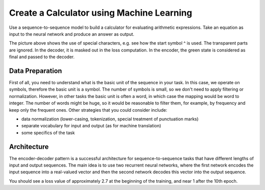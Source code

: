 Create a Calculator using Machine Learning
------------------------------------------

Use a sequence-to-sequence model to build a calculator for evaluating arithmetic expressions.
Take an equation as input to the neural network and produce an answer as output.

.. image:: ../../../images/encoder-decoder-pic.png

The picture above shows the use of special characters, e.g. see how the start symbol ^ is used.
The transparent parts are ignored. In the decoder, it is masked out in the loss computation.
In the encoder, the green state is considered as final and passed to the decoder.


Data Preparation
^^^^^^^^^^^^^^^^

First of all, you need to understand what is the basic unit of the sequence in your task.
In this case, we operate on symbols, therefore the basic unit is a symbol. The number of
symbols is small, so we don't need to apply filtering or normalization. However, in other
tasks the basic unit is often a word, in which case the mapping would be word to integer.
The number of words might be huge, so it would be reasonable to filter them, for example,
by frequency and keep only the frequent ones. Other strategies that you could consider
include:

* data normalization (lower-casing, tokenization, special treatment of punctuation marks)
* separate vocabulary for input and output (as for machine translation)
* some specifics of the task


Architecture
^^^^^^^^^^^^

The encoder-decoder pattern is a successful architecture for sequence-to-sequence tasks that
have different lengths of input and output sequences. The main idea is to use two recurrent
neural networks, where the first network encodes the input sequence into a real-valued vector
and then the second network decodes this vector into the output sequence.

You should see a loss value of approximately 2.7 at the beginning of the training, and near 1
after the 10th epoch.
